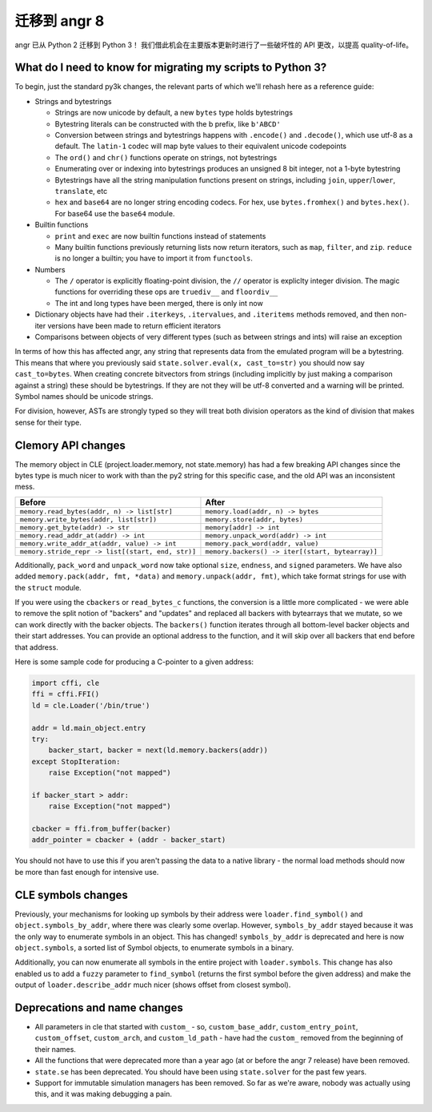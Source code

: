 迁移到 angr 8
===================

angr 已从 Python 2 迁移到 Python 3！
我们借此机会在主要版本更新时进行了一些破坏性的 API 更改，以提高 quality-of-life。

What do I need to know for migrating my scripts to Python 3?
------------------------------------------------------------

To begin, just the standard py3k changes, the relevant parts of which we'll rehash here as a reference guide:


* Strings and bytestrings

  * Strings are now unicode by default, a new ``bytes`` type holds bytestrings
  * Bytestring literals can be constructed with the b prefix, like ``b'ABCD'``
  * Conversion between strings and bytestrings happens with ``.encode()`` and ``.decode()``, which use utf-8 as a default. The ``latin-1`` codec will map byte values to their equivalent unicode codepoints
  * The ``ord()`` and ``chr()`` functions operate on strings, not bytestrings
  * Enumerating over or indexing into bytestrings produces an unsigned 8 bit integer, not a 1-byte bytestring
  * Bytestrings have all the string manipulation functions present on strings, including ``join``, ``upper``/``lower``, ``translate``, etc
  * ``hex`` and ``base64`` are no longer string encoding codecs. For hex, use ``bytes.fromhex()`` and ``bytes.hex()``. For base64 use the ``base64`` module.

* Builtin functions

  * ``print`` and ``exec`` are now builtin functions instead of statements
  * Many builtin functions previously returning lists now return iterators, such as ``map``, ``filter``, and ``zip``. ``reduce`` is no longer a builtin; you have to import it from ``functools``.

* Numbers

  * The ``/`` operator is explicitly floating-point division, the ``//`` operator is expliclty integer division. The magic functions for overriding these ops are ``truediv__`` and ``floordiv__``
  * The int and long types have been merged, there is only int now

* Dictionary objects have had their ``.iterkeys``, ``.itervalues``, and ``.iteritems`` methods removed, and then non-iter versions have been made to return efficient iterators
* Comparisons between objects of very different types (such as between strings and ints) will raise an exception

In terms of how this has affected angr, any string that represents data from the emulated program will be a bytestring.
This means that where you previously said ``state.solver.eval(x, cast_to=str)`` you should now say ``cast_to=bytes``.
When creating concrete bitvectors from strings (including implicitly by just making a comparison against a string) these should be bytestrings. If they are not they will be utf-8 converted and a warning will be printed.
Symbol names should be unicode strings.

For division, however, ASTs are strongly typed so they will treat both division operators as the kind of division that makes sense for their type.

Clemory API changes
-------------------

The memory object in CLE (project.loader.memory, not state.memory) has had a few breaking API changes since the bytes type is much nicer to work with than the py2 string for this specific case, and the old API was an inconsistent mess.

.. list-table::
   :header-rows: 1

   * - Before
     - After
   * - ``memory.read_bytes(addr, n) -> list[str]``
     - ``memory.load(addr, n) -> bytes``
   * - ``memory.write_bytes(addr, list[str])``
     - ``memory.store(addr, bytes)``
   * - ``memory.get_byte(addr) -> str``
     - ``memory[addr] -> int``
   * - ``memory.read_addr_at(addr) -> int``
     - ``memory.unpack_word(addr) -> int``
   * - ``memory.write_addr_at(addr, value) -> int``
     - ``memory.pack_word(addr, value)``
   * - ``memory.stride_repr -> list[(start, end, str)]``
     - ``memory.backers() -> iter[(start, bytearray)]``


Additionally, ``pack_word`` and ``unpack_word`` now take optional ``size``, ``endness``, and ``signed`` parameters.
We have also added ``memory.pack(addr, fmt, *data)`` and ``memory.unpack(addr, fmt)``, which take format strings for use with the ``struct`` module.

If you were using the ``cbackers`` or ``read_bytes_c`` functions, the conversion is a little more complicated - we were able to remove the split notion of "backers" and "updates" and replaced all backers with bytearrays that we mutate, so we can work directly with the backer objects.
The ``backers()`` function iterates through all bottom-level backer objects and their start addresses. You can provide an optional address to the function, and it will skip over all backers that end before that address.

Here is some sample code for producing a C-pointer to a given address:

.. code-block:: python

   import cffi, cle
   ffi = cffi.FFI()
   ld = cle.Loader('/bin/true')

   addr = ld.main_object.entry
   try:
       backer_start, backer = next(ld.memory.backers(addr))
   except StopIteration:
       raise Exception("not mapped")

   if backer_start > addr:
       raise Exception("not mapped")

   cbacker = ffi.from_buffer(backer)
   addr_pointer = cbacker + (addr - backer_start)

You should not have to use this if you aren't passing the data to a native library - the normal load methods should now be more than fast enough for intensive use.

CLE symbols changes
-------------------

Previously, your mechanisms for looking up symbols by their address were ``loader.find_symbol()`` and ``object.symbols_by_addr``, where there was clearly some overlap.
However, ``symbols_by_addr`` stayed because it was the only way to enumerate symbols in an object.
This has changed! ``symbols_by_addr`` is deprecated and here is now ``object.symbols``, a sorted list of Symbol objects, to enumerate symbols in a binary.

Additionally, you can now enumerate all symbols in the entire project with ``loader.symbols``.
This change has also enabled us to add a ``fuzzy`` parameter to ``find_symbol`` (returns the first symbol before the given address) and make the output of ``loader.describe_addr`` much nicer (shows offset from closest symbol).

Deprecations and name changes
-----------------------------


* All parameters in cle that started with ``custom_`` - so, ``custom_base_addr``, ``custom_entry_point``, ``custom_offset``, ``custom_arch``, and ``custom_ld_path`` - have had the ``custom_`` removed from the beginning of their names.
* All the functions that were deprecated more than a year ago (at or before the angr 7 release) have been removed.
* ``state.se`` has been deprecated.
  You should have been using ``state.solver`` for the past few years.
* Support for immutable simulation managers has been removed.
  So far as we're aware, nobody was actually using this, and it was making debugging a pain.
